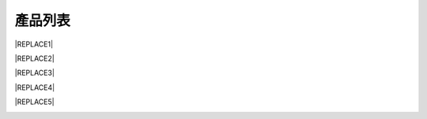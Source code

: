 
.. _h174fb648377959437b5c1f697c1c40:

產品列表
########


|REPLACE1|

.. _h2c1d74277104e41780968148427e:





|REPLACE2|

.. _h2c1d74277104e41780968148427e:





|REPLACE3|

.. _h2c1d74277104e41780968148427e:





|REPLACE4|

.. _h2c1d74277104e41780968148427e:





|REPLACE5|

.. _h2c1d74277104e41780968148427e:





.. bottom of content


.. |REPLACE1| raw:: html

    <style>
    td {
       border: solid 1px #ffffff !important;
    }
    </style>
.. |REPLACE2| raw:: html

    <table cellspacing="0" cellpadding="0" style="width:100%">
    <tbody>
    <tr><th style="width:50%;vertical-align:Top;padding-top:5px;padding-bottom:5px;padding-left:5px;padding-right:5px;border:solid 1px #000000"><p style="font-size:10px"><span  style="font-size:10px">AR透明防鏽劑</span></p><p style="font-size:10px"><p style="font-size:10px"><span  style="font-size:10px">是採用源自歐洲Neusauber技術的透明防鏽劑，施工前免刨除鏽斑，超薄透明保護層不脫落，具有立即止鏽、防鏽功能，新品或已鏽物品皆可使用。使用簡易，讓您輕鬆維護各種資產。加強防鏽最高可達18年。</span></p><p style="font-size:10px"><span  style="font-size:10px">可應用於各類金屬材質、烤漆表面之部件，食品業器械、機械設備、構件、螺栓、建物、造景、藝術品等。海邊、溫泉區等嚴苛腐蝕環境皆可使用。</span></p><p style="font-size:10px"><p style="font-size:10px"><span  style="font-size:10px">適用溫度區間：+250 ~ -190℃</span></p><p style="font-size:10px"><span  style="font-size:10px">平均用量：200 m<sup>2</sup> /加侖</span></p><p style="font-size:10px"><p style="font-size:10px"><span  style="font-size:10px">包裝種類：1、5、20加侖桶</span></p><p style="font-size:10px"></th><td style="width:50%;vertical-align:Top;padding-top:5px;padding-bottom:5px;padding-left:5px;padding-right:5px;border:solid 1px #000000"><p>  <img src="_images/Products_1.png" style="width:154px;height:190px;vertical-align: baseline;">  </p></td></tr>
    </tbody></table>

.. |REPLACE3| raw:: html

    <table cellspacing="0" cellpadding="0" style="width:100%">
    <tbody>
    <tr><td style="vertical-align:Top;padding-top:5px;padding-bottom:5px;padding-left:5px;padding-right:5px;border:solid 1px #000000"><p style="font-size:10px"><span  style="font-size:10px"><span style="font-weight:bold">AR透明防鏽劑 </span>噴霧罐</span></p><p style="font-size:10px"><p style="font-size:10px"><span  style="font-size:10px">容量：220mL</span></p><p style="font-size:10px"><span  style="font-size:10px">使用面積：4 m<sup>2</sup>  max</span></p></td><td style="vertical-align:Top;padding-top:5px;padding-bottom:5px;padding-left:5px;padding-right:5px;border:solid 1px #000000"><p>          <img src="_images/Products_2.png" style="width:46px;height:116px;vertical-align: baseline;"> </p></td></tr>
    </tbody></table>

.. |REPLACE4| raw:: html

    <table cellspacing="0" cellpadding="0" style="width:100%">
    <tbody>
    <tr><th style="vertical-align:Top;padding-top:5px;padding-bottom:5px;padding-left:5px;padding-right:5px;border:solid 1px #000000"><p style="font-size:10px"><span  style="font-size:10px">ARPrimer底塗型透明防鏽劑</span></p><p style="font-size:10px"><p style="font-size:10px"><span  style="font-size:10px">是採用源自歐洲Neusauber技術的透明防鏽劑，免除鏽即可施工，取代紅丹止鏽。ARPrimer的特別配方具備底漆功能，專為搭配面漆而設計，可增加面漆附著功能，取代各式面漆系統底漆．無論新品、鏽蝕舊品皆可使用，超薄透明膜層，讓您輕鬆維護珍貴資產與設備。</span></p><p style="font-size:10px"><span  style="font-size:10px">可應用於須上漆保護之各類金屬、烤漆表面部件，食品業器械、機械設備、構件、螺栓、建物等。海邊、溫泉區等嚴苛腐蝕環境皆可使用。</span></p><p style="font-size:10px"><p style="font-size:10px"><span  style="font-size:10px">適用溫度區間：+250 ~ -190℃</span></p><p style="font-size:10px"><span  style="font-size:10px">平均用量：200 m<sup>2</sup> /加侖</span></p><p style="font-size:10px"><p><span  style="font-size:10px">包裝種類：1、5、20加侖桶</span></p></th><td style="vertical-align:Top;padding-top:5px;padding-bottom:5px;padding-left:5px;padding-right:5px;border:solid 1px #000000"><p>  <img src="_images/Products_3.png" style="width:157px;height:185px;vertical-align: baseline;">  </p></td></tr>
    </tbody></table>

.. |REPLACE5| raw:: html

    <table cellspacing="0" cellpadding="0" style="width:100%">
    <tbody>
    <tr><td style="vertical-align:Top;padding-top:5px;padding-bottom:5px;padding-left:5px;padding-right:5px;border:solid 1px #000000"><p style="font-size:10px"><span  style="font-size:10px"><span style="font-weight:bold">ARPrimer底塗型透明防鏽劑 </span>噴霧罐</span></p><p style="font-size:10px"><p style="font-size:10px"><span  style="font-size:10px">容量：220mL</span></p><p style="font-size:10px"><span  style="font-size:10px">使用面積：4 m<sup>2</sup>  max</span></p></td><td style="vertical-align:Top;padding-top:5px;padding-bottom:5px;padding-left:5px;padding-right:5px;border:solid 1px #000000"><p>          <img src="_images/Products_4.png" style="width:36px;height:102px;vertical-align: baseline;"></p></td></tr>
    </tbody></table>

.. |IMG1| image:: static/Products_1.png
   :height: 190 px
   :width: 154 px

.. |IMG2| image:: static/Products_2.png
   :height: 116 px
   :width: 46 px

.. |IMG3| image:: static/Products_3.png
   :height: 185 px
   :width: 157 px

.. |IMG4| image:: static/Products_4.png
   :height: 102 px
   :width: 36 px
